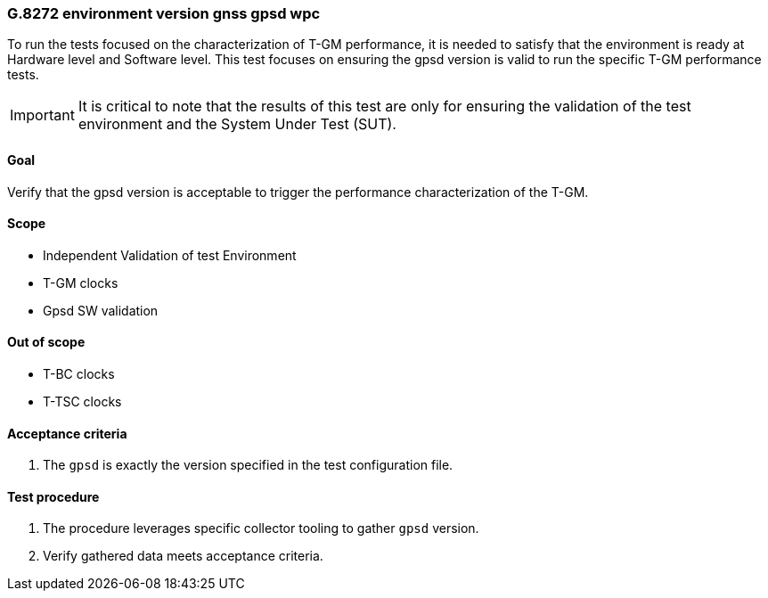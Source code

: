 ifdef::env-github[]
:important-caption: :heavy_exclamation_mark:
endif::[]

=== G.8272 environment version gnss gpsd wpc

To run the tests focused on the characterization of T-GM performance, it is needed to satisfy that the environment is ready at Hardware level and Software level. This test focuses on ensuring the gpsd version is valid to run the specific T-GM performance tests.

IMPORTANT: It is critical to note that the results of this test are only for ensuring the validation of the test environment and the System Under Test (SUT).

==== Goal

Verify that the gpsd version is acceptable to trigger the performance characterization of the T-GM.

==== Scope

* Independent Validation of test Environment
* T-GM clocks
* Gpsd SW validation


==== Out of scope

* T-BC clocks
* T-TSC clocks


==== Acceptance criteria

1. The `gpsd` is exactly the version specified in the test configuration file.


==== Test procedure

1. The procedure leverages specific collector tooling to gather `gpsd` version.
2. Verify gathered data meets acceptance criteria.
